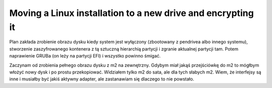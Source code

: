 Moving a Linux installation to a new drive and encrypting it
============================================================

.. post::
   :author: Michal Bultrowicz
   :tags: Linux, computer_maintenance

Plan zakłada zrobienie obrazu dysku kiedy system jest wyłączony (zbootowany z pendrivea albo innego systemu),
stworzenie zaszyfrowanego kontenera z tą sztuczną hierarchią partycji i zgranie aktualnej partycji tam.
Potem naprawienie GRUBa (on leży na partycji EFI) i wszystko powinno śmigać.

Zaczynam od zrobienia pełnego obrazu dysku z m2 na zewnętrzny.
Gdybym miał jakąś przejściówkę do m2 to mógłbym włożyć nowy dysk i po prostu przekopiować.
Widziałem tylko m2 do sata, ale dla tych słabych m2. Wiem, że interfejsy są inne i musiałby być jakiś aktywny adapter,
ale zastanawiam się dlaczego to nie powstało.

